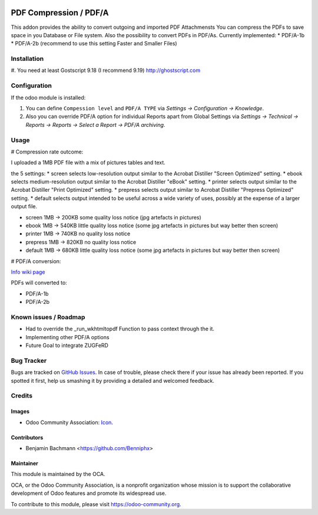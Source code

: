 .. image:: https://img.shields.io/badge/licence-AGPL--3-blue.svg
   :target: http://www.gnu.org/licenses/agpl-3.0-standalone.html
   :alt: License: AGPL-3

=========================
PDF Compression / PDF/A
=========================

This addon provides the ability to convert outgoing and imported PDF Attachmensts
You can compress the PDFs to save space in you Database or File system.
Also the possibility to convert PDFs in PDF/As. Currently implemented:
* PDF/A-1b
* PDF/A-2b (recommend to use this setting Faster and Smaller Files)


Installation
============

#. You need at least Gostscript 9.18 (I recommend 9.19)
`http://ghostscript.com <http://ghostscript.com/download/gsdnld.html>`_


Configuration
=============

If the odoo module is installed:

#. You can define ``Compession level`` and ``PDF/A TYPE`` via
   `Settings -> Configuration -> Knowledge`.
#. Also you can override PDF/A option for individual Reports apart from Global Settings via
   `Settings -> Technical -> Reports -> Reports -> Select a Report -> PDF/A archiving`.



Usage
=====


# Compression rate outcome:

I uploaded a 1MB PDF file with a mix of pictures tables and text.

the 5 settings:
* screen selects low-resolution output similar to the Acrobat Distiller "Screen Optimized" setting.
* ebook selects medium-resolution output similar to the Acrobat Distiller "eBook" setting.
* printer selects output similar to the Acrobat Distiller "Print Optimized" setting.
* prepress selects output similar to Acrobat Distiller "Prepress Optimized" setting.
* default selects output intended to be useful across a wide variety of uses, possibly at the expense of a larger output file.


* screen  1MB -> 200KB some quality loss notice (jpg artefacts in pictures)
* ebook  1MB -> 540KB little quality loss notice (some jpg artefacts in pictures but way better then screen)
* printer   1MB -> 740KB no quality loss notice
* prepress 1MB -> 820KB  no quality loss notice
* default 1MB -> 680KB  little quality loss notice (some jpg artefacts in pictures but way better then screen)

# PDF/A conversion:

`Info wiki page <https://en.wikipedia.org/wiki/PDF/A>`_

PDFs will converted to:

* PDF/A-1b
* PDF/A-2b



Known issues / Roadmap
======================

* Had to override the _run_wkhtmltopdf Function to pass context through the it.
* Implementing other PDF/A options
* Future Goal to integrate ZUGFeRD


Bug Tracker
===========

Bugs are tracked on `GitHub Issues
<https://github.com/OCA/server-tools/issues>`_. In case of trouble, please
check there if your issue has already been reported. If you spotted it first,
help us smashing it by providing a detailed and welcomed feedback.

Credits
=======

Images
------

* Odoo Community Association: `Icon <https://github.com/OCA/maintainer-tools/blob/master/template/module/static/description/icon.svg>`_.

Contributors
------------

* Benjamin Bachmann <https://github.com/Benniphx>

Maintainer
----------

.. image:: https://odoo-community.org/logo.png
   :alt: Odoo Community Association
   :target: https://odoo-community.org

This module is maintained by the OCA.

OCA, or the Odoo Community Association, is a nonprofit organization whose
mission is to support the collaborative development of Odoo features and
promote its widespread use.

To contribute to this module, please visit https://odoo-community.org.

